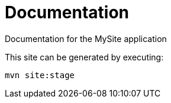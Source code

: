 = Documentation

Documentation for the MySite application

This site can be generated by executing:
  
`mvn site:stage`
